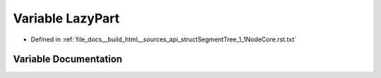 .. _exhale_variable_structSegmentTree__1__1NodeCore_8rst_8txt_1a75ff12ab75ac17911d715abb2283a0fc:

Variable LazyPart
=================

- Defined in :ref:`file_docs__build_html__sources_api_structSegmentTree_1_1NodeCore.rst.txt`


Variable Documentation
----------------------


.. doxygenvariable:: LazyPart

